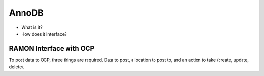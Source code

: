 AnnoDB
******

- What is it?
- How does it interface?

RAMON Interface with OCP
------------------------

To post data to OCP, three things are required.
Data to post, a location to post to, and an action to take (create, update, delete).
